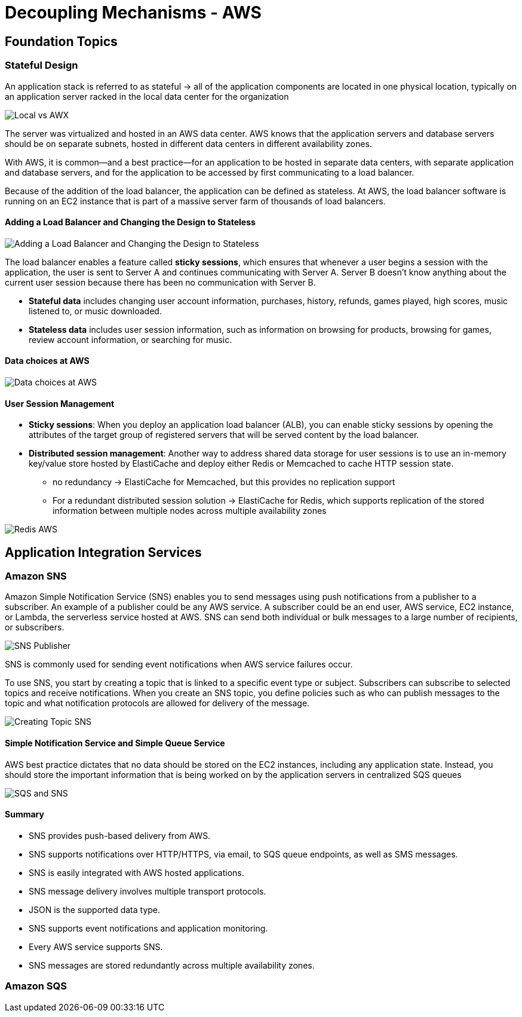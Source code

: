 ifndef::imagesdir[:imagesdir: ./images]
= Decoupling Mechanisms - AWS

== Foundation Topics

=== Stateful Design

An application stack is referred to as stateful ->
all of the application components are located in one physical location, typically on an application server racked in the local data center for the organization

image::localVsAWS.png[Local vs AWX]

The server was virtualized and hosted in an AWS data center. AWS knows that the application servers and database servers should be on separate subnets, hosted in different data centers in different availability zones.

With AWS, it is common—and a best practice—for an application to be hosted in separate data centers, with separate application and database servers, and for the application to be accessed by first communicating to a load balancer.

Because of the addition of the load balancer, the application can be defined as stateless. At AWS, the load balancer software is running on an EC2 instance that is part of a massive server farm of thousands of load balancers.

==== Adding a Load Balancer and Changing the Design to Stateless
image::serverlessApp.png[Adding a Load Balancer and Changing the Design to Stateless]

The load balancer enables a feature called *sticky sessions*, which ensures that whenever a user begins a session with the application, the user is sent to Server A and continues communicating with Server A. Server B doesn’t know anything about the current user session because there has been no communication with Server B.

* *Stateful data* includes changing user account information, purchases, history, refunds, games played, high scores, music listened to, or music downloaded.

* *Stateless data* includes user session information, such as information on browsing for products, browsing for games, review account information, or searching for music.

==== Data choices at AWS

image::dataChoicesAWS.png[Data choices at AWS]

==== User Session Management

* *Sticky sessions*: When you deploy an application load balancer (ALB), you can enable sticky sessions by opening the attributes of the target group of registered servers that will be served content by the load balancer.

* *Distributed session management*: Another way to address shared data storage for user sessions is to use an in-memory key/value store hosted by ElastiCache and deploy either Redis or Memcached to cache HTTP session state.

** no redundancy -> ElastiCache for Memcached, but this provides no replication support

** For a redundant distributed session solution -> ElastiCache for Redis, which supports replication of the stored information between multiple nodes across multiple availability zones

image::redisDristributedAWS.png[Redis AWS]

== Application Integration Services

=== Amazon SNS

Amazon Simple Notification Service (SNS) enables you to send messages using push notifications from a publisher to a subscriber. An example of a publisher could be any AWS service.
A subscriber could be an end user, AWS service, EC2 instance, or Lambda, the serverless service hosted at AWS. SNS can send both individual or bulk messages to a large number of recipients, or subscribers.

image::SNSPublishers.png[SNS Publisher]

SNS is commonly used for sending event notifications when AWS service failures occur.

To use SNS, you start by creating a topic that is linked to a specific event type or subject. Subscribers can subscribe to selected topics and receive notifications. When you create an SNS topic, you define policies such as who can publish messages to the topic and what notification protocols are allowed for delivery of the message.

image::creatingTopicSNS.png[Creating Topic SNS]

==== Simple Notification Service and Simple Queue Service

AWS best practice dictates that no data should be stored on the EC2 instances, including any application state. Instead, you should store the important information that is being worked on by the application servers in centralized SQS queues

image::SQSandSNS.png[SQS and SNS]

==== Summary
* SNS provides push-based delivery from AWS.

* SNS supports notifications over HTTP/HTTPS, via email, to SQS queue endpoints, as well as SMS messages.

* SNS is easily integrated with AWS hosted applications.

* SNS message delivery involves multiple transport protocols.

* JSON is the supported data type.

* SNS supports event notifications and application monitoring.

* Every AWS service supports SNS.

* SNS messages are stored redundantly across multiple availability zones.

=== Amazon SQS







